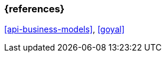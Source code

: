 === {references}

<<api-business-models>>, <<goyal>>

// tag::DE[]
// silence asciidoctor warnings
// end::DE[]
// tag::EN[]
// silence asciidoctor warnings
// end::EN[]
